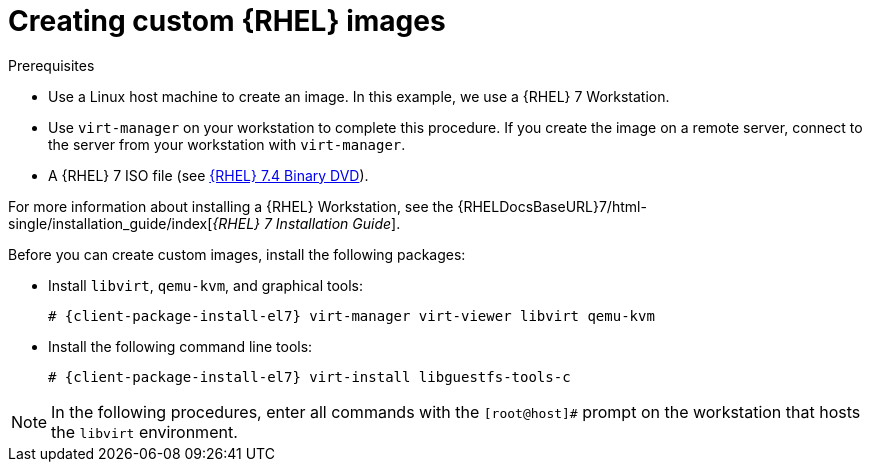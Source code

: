 [id="Creating_Custom_RHEL_Images_{context}"]
= Creating custom {RHEL} images

.Prerequisites
* Use a Linux host machine to create an image.
In this example, we use a {RHEL} 7 Workstation.
* Use `virt-manager` on your workstation to complete this procedure.
If you create the image on a remote server, connect to the server from your workstation with `virt-manager`.
* A {RHEL} 7 ISO file (see https://access.redhat.com/downloads/content/69/ver=/rhel---7/7.4/x86_64/product-software[{RHEL} 7.4 Binary DVD]).

For more information about installing a {RHEL} Workstation, see the {RHELDocsBaseURL}7/html-single/installation_guide/index[_{RHEL}{nbsp}7 Installation Guide_].

Before you can create custom images, install the following packages:

* Install `libvirt`, `qemu-kvm`, and graphical tools:
+
[options="nowrap" subs="+quotes,attributes"]
----
# {client-package-install-el7} virt-manager virt-viewer libvirt qemu-kvm
----
* Install the following command line tools:
+
[options="nowrap" subs="+quotes,attributes"]
----
# {client-package-install-el7} virt-install libguestfs-tools-c
----

[NOTE]
====
In the following procedures, enter all commands with the `[root@host]#` prompt on the workstation that hosts the `libvirt` environment.
====
